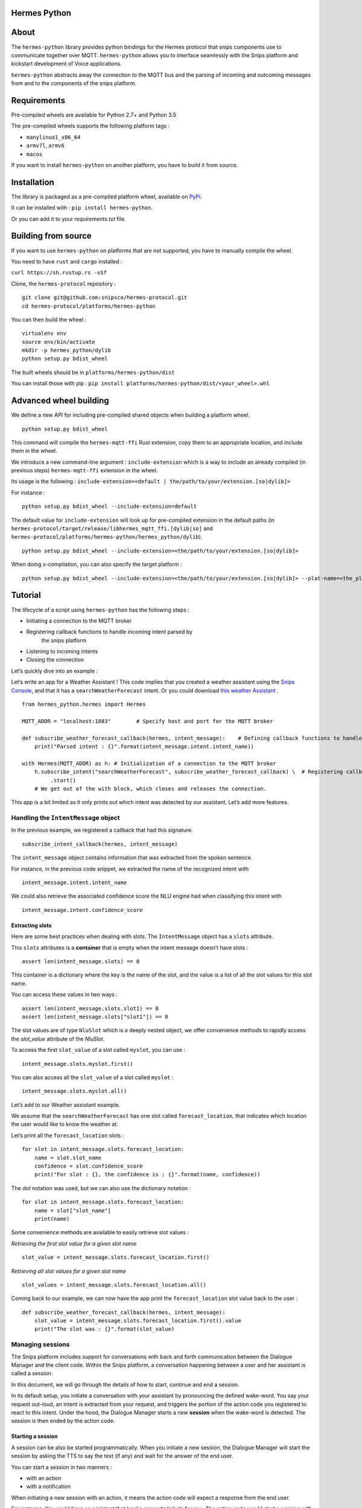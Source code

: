 Hermes Python
*************

.. image:: https://travis-ci.org/snipsco/hermes-protocol.svg
   :target: https://travis-ci.org/snipsco/hermes-protocol

.. image:: https://badge.fury.io/py/hermes-python.svg
   :target: https://badge.fury.io/py/hermes-python


About
*****

The ``hermes-python`` library provides python bindings for the Hermes
protocol that snips components use to communicate together over MQTT.
``hermes-python`` allows you to interface seamlessly with the Snips
platform and kickstart development of Voice applications.

``hermes-python`` abstracts away the connection to the MQTT bus and
the parsing of incoming and outcoming messages from and to the
components of the snips platform.


Requirements
************

Pre-compiled wheels are available for Python 2.7+ and Python 3.5

The pre-compiled wheels supports the following platform tags :

* ``manylinux1_x86_64``

* ``armv7l``, ``armv6``

* ``macos``

If you want to install ``hermes-python`` on another platform, you have
to build it from source.


Installation
************

The library is packaged as a pre-compiled platform wheel, available on
`PyPi <https://pypi.org/project/hermes-python/>`_.

It can be installed with : ``pip install hermes-python``.

Or you can add it to your *requirements.txt* file.


Building from source
********************

If you want to use ``hermes-python`` on platforms that are not
supported, you have to manually compile the wheel.

You need to have ``rust`` and ``cargo`` installed :

``curl https://sh.rustup.rs -sSf``

Clone, the ``hermes-protocol`` repository :

::

   git clone git@github.com:snipsco/hermes-protocol.git
   cd hermes-protocol/platforms/hermes-python

You can then build the wheel :

::

   virtualenv env
   source env/bin/activate
   mkdir -p hermes_python/dylib
   python setup.py bdist_wheel

The built wheels should be in ``platforms/hermes-python/dist``

You can install those with pip : ``pip install
platforms/hermes-python/dist/<your_wheel>.whl``


Advanced wheel building
***********************

We define a new API for including pre-compiled shared objects when
building a platform wheel.

::

   python setup.py bdist_wheel

This command will compile the ``hermes-mqtt-ffi`` Rust extension, copy
them to an appropriate location, and include them in the wheel.

We introduce a new command-line argument : ``include-extension`` which
is a way to include an already compiled (in previous steps)
``hermes-mqtt-ffi`` extension in the wheel.

Its usage is the following : ``include-extension=<default |
the/path/to/your/extension.[so|dylib]>``

For instance :

::

   python setup.py bdist_wheel --include-extension=default

The default value for ``include-extension`` will look up for
pre-compiled extension in the default paths (in
``hermes-protocol/target/release/libhermes_mqtt_ffi.[dylib|so]`` and
``hermes-protocol/platforms/hermes-python/hermes_python/dylib``).

::

   python setup.py bdist_wheel --include-extension=<the/path/to/your/extension.[so|dylib]>

When doing x-compilation, you can also specify the target platform :

::

   python setup.py bdist_wheel --include-extension=<the/path/to/your/extension.[so|dylib]> --plat-name=<the_platform_tag>


Tutorial
********

The lifecycle of a script using ``hermes-python`` has the following
steps :

* Initiating a connection to the MQTT broker

* Registering callback functions to handle incoming intent parsed by
   the snips platform

* Listening to incoming intents

* Closing the connection

Let’s quickly dive into an example :

Let’s write an app for a Weather Assistant ! This code implies that
you created a weather assistant using the `Snips Console
<https://console.snips.ai/>`_, and that it has a
``searchWeatherForecast`` intent. Or you could download `this weather
Assistant
<https://resources.snips.ai/assistants/assistant-weather-EN-0.19.0-dyn-heysnipsv4.zip>`_
.

::

   from hermes_python.hermes import Hermes

   MQTT_ADDR = "localhost:1883"        # Specify host and port for the MQTT broker

   def subscribe_weather_forecast_callback(hermes, intent_message):    # Defining callback functions to handle an intent that asks for the weather.
       print("Parsed intent : {}".format(intent_message.intent.intent_name))

   with Hermes(MQTT_ADDR) as h: # Initialization of a connection to the MQTT broker
       h.subscribe_intent("searchWeatherForecast", subscribe_weather_forecast_callback) \  # Registering callback functions to handle the searchWeatherForecast intent
            .start()
       # We get out of the with block, which closes and releases the connection.

This app is a bit limited as it only prints out which intent was
detected by our assistant. Let’s add more features.


Handling the ``IntentMessage`` object
=====================================

In the previous example, we registered a callback that had this
signature.

::

   subscribe_intent_callback(hermes, intent_message)

The ``intent_message`` object contains information that was extracted
from the spoken sentence.

For instance, in the previous code snippet, we extracted the name of
the recognized intent with

::

   intent_message.intent.intent_name

We could also retrieve the associated confidence score the NLU engine
had when classifying this intent with

::

   intent_message.intent.confidence_score


Extracting slots
----------------

Here are some best practices when dealing with slots. The
``IntentMessage`` object has a ``slots`` attribute.

This ``slots`` attributes is a **container** that is empty when the
intent message doesn’t have slots :

::

   assert len(intent_message.slots) == 0

This container is a dictionary where the key is the name of the slot,
and the value is a list of all the slot values for this slot name.

You can access these values in two ways :

::

   assert len(intent_message.slots.slot1) == 0
   assert len(intent_message.slots["slot1"]) == 0

The slot values are of type ``NluSlot`` which is a deeply nested
object, we offer convenience methods to rapidly access the
*slot_value* attribute of the *NluSlot*.

To access the first ``slot_value`` of a slot called ``myslot``, you
can use :

::

   intent_message.slots.myslot.first()

You can also access all the ``slot_value`` of a slot called ``myslot``
:

::

   intent_message.slots.myslot.all()

Let’s add to our Weather assistant example.

We assume that the ``searchWeatherForecast`` has one slot called
``forecast_location``, that indicates which location the user would
like to know the weather at.

Let’s print all the ``forecast_location`` slots :

::

   for slot in intent_message.slots.forecast_location:
       name = slot.slot_name
       confidence = slot.confidence_score
       print("For slot : {}, the confidence is : {}".format(name, confidence))

The *dot* notation was used, but we can also use the dictionary
notation :

::

   for slot in intent_message.slots.forecast_location:
       name = slot["slot_name"]
       print(name)

Some convenience methods are available to easily retrieve slot values
:

*Retrieving the first slot value for a given slot name*

::

   slot_value = intent_message.slots.forecast_location.first()

*Retrieving all slot values for a given slot name*

::

   slot_values = intent_message.slots.forecast_location.all()

Coming back to our example, we can now have the app print the
``forecast_location`` slot value back to the user :

::

   def subscribe_weather_forecast_callback(hermes, intent_message):
       slot_value = intent_message.slots.forecast_location.first().value
       print("The slot was : {}".format(slot_value)


Managing sessions
=================

The Snips platform includes support for conversations with back and
forth communication between the Dialogue Manager and the client code.
Within the Snips platform, a conversation happening between a user and
her assistant is called a session.

In this document, we will go through the details of how to start,
continue and end a session.

In its default setup, you initiate a conversation with your assistant
by pronouncing the defined wake-word. You say your request out-loud,
an intent is extracted from your request, and triggers the portion of
the action code you registered to react to this intent. Under the
hood, the Dialogue Manager starts a new **session** when the wake-word
is detected. The session is then ended by the action code.


Starting a session
------------------

A session can be also be started programmatically. When you initiate a
new session, the Dialogue Manager will start the session by asking the
TTS to say the text (if any) and wait for the answer of the end user.

You can start a session in two manners :

* with an action

* with a notification

When initiating a new session with an action, it means the action code
will expect a response from the end user.

For instance: You could have an assistant that books concerts tickets
for you. The action code would start a session with an action, having
the assistant asking for what band you would like to see live.

When initiating a new session with a notification, it means the action
code only inform the user of something without expecting a response.

For instance: Instead of pronouncing your defined wake-word, you could
program a button to initiate a new session.

Let’s build up on our previous example of an assistant that book
concerts tickets for you. Here, we are going to initiate a new session
with an **action**, filtering on the intent the end-user can respond
with.

::

   from hermes_python.hermes import Hermes, MqttOptions

   with Hermes(mqtt_options=MqttOptions()) as h:
       h.publish_start_session_action(None,
           "What band would you like to see live ?",
           ["findLiveBands"],
           True, False, None)

Let’s say that we added a physical button to initiate a conversation
with our concert tickets booking assistant. We could use this button
to initiate a new session and start talking immediately after pressing
the button instead of relying on triggering a wake-word.

When the button is pressed, the following code could be ran :

::

   hermes.publish_start_session_notification("office", None, None)

This would initiate a new session on the ``office`` site id.


Ending a session
----------------

To put an end to the current interaction the action code can terminate
a started session. You can optionally terminate a session with a
session with a message that should be said out loud by the TTS.

Let’s get back to our concert tickets booking assistant, we would end
a session like this :

::

   from hermes_python.hermes import Hermes, MqttOptions


   def find_shows(band):
       pass


   def findLiveBandHandler(hermes, intent_message):
       band = intent_message.slots.band.first().value
       shows = find_shows(band)
       hermes.publish_end_session(intent_message.session_id, "I found {} shows for this band !".format(len(shows)))


   with Hermes(mqtt_options=MqttOptions()) as h:
       h\
           .subscribe_intent("findLiveBand", findLiveBandHandler)\
           .start()


Continuing a session
--------------------

You can programmatically extend the lifespan of a dialogue session,
expecting interactions from the end users. The typical use of
continuing a session is for your assistant to ask additional
information to the end user.

Let’s continue with our concert tickets booking assistant, after
starting a session, we will continue a session, expecting the user to
tell us how many tickets the assistant should buy.

::

   import json
   from hermes_python.hermes import Hermes, MqttOptions

   required_slots = {  # We are expecting these slots.
       "band": None,
       "number_of_tickets": None
   }

   def ticketShoppingHandler(hermes, intent_message):
       available_slots = json.loads(intent_message.custom_data)

       band_slot = intent_message.slots.band.first().value or available_slots["band"]
       number_of_tickets = intent_message.slots.number_of_tickets.first().value or available_slots["number_of_tickets"]

       available_slots["band"] = band_slot
       available_slots["number_of_tickets"] = number_of_tickets

       if not band_slot:
           return hermes.publish_continue_session(intent_message.session_id,
                                                  "What band would you like to see live ?",
                                                  ["ticketShopping"],
                                                  custom_data=json.dumps(available_slots))

       if not number_of_tickets:
           return hermes.publish_continue_session(intent_message.session_id,
                                                  "How many tickets should I buy ?",
                                                  ["ticketShopping"],
                                                  custom_data=json.dumps(available_slots))

       return hermes.publish_end_session(intent_message.session_id, "Ok ! Consider it booked !")


   with Hermes(mqtt_options=MqttOptions("raspi-anthal-support.local")) as h:
       h\
           .subscribe_intent("ticketShopping", ticketShoppingHandler)\
           .start()


Slot filling
------------

You can programmatically continue a session, and asking for a specific
slot. If we build on our previous example, we could continue a dialog
session by specifying which slot the assistant expects from the
end-user.

::

   import json
   from hermes_python.hermes import Hermes, MqttOptions

   required_slots_questions = {
       "band": "What band would you like to see live ?",
       "number_of_tickets": "How many tickets should I buy ?"
   }

   def ticketShoppingHandler(hermes, intent_message):
       available_slots = json.loads(intent_message.custom_data)

       band_slot = intent_message.slots.band.first().value or available_slots["band"]
       number_of_tickets = intent_message.slots.number_of_tickets.first().value or available_slots["number_of_tickets"]

       available_slots["band"] = band_slot
       available_slots["number_of_tickets"] = number_of_tickets

       missing_slots = filter(lambda slot: slot is None, [band_slot, number_of_tickets])

       if len(missing_slots):
           missing_slot = missing_slots.pop()
           return hermes.publish_continue_session(intent_message.session_id,
                                                  required_slots_questions[missing_slot],
                                                  custom_data=json.dumps(available_slots),
                                                  slot_to_fill=missing_slot)
       else:
           return hermes.publish_end_session(intent_message.session_id, "Ok ! Consider it booked !")


   with Hermes(mqtt_options=MqttOptions("raspi-anthal-support.local")) as h:
       h\
           .subscribe_intent("ticketShopping", ticketShoppingHandler)\
           .start()


Dynamic Vocabulary using Entities Injection
===========================================

Please refer to the `official documentation
<https://docs.snips.ai/articles/platform/nlu/dynamic-vocabulary>`_ for
further information.

Sometimes, you want to extend your voice assistant with new vocabulary
it hasn’t seen when it was trained. For instance, let’s say that you
have a bookstore voice assistant, that you update every week with new
book titles that came out.

The snips platform comes with the **Entities Injection** feature,
which allows you to update both the ASR and the NLU models directly on
the device to understand new vocabulary.

Each intent within an assistant may contain some slots, and each slot
has a specific type that we call an entity. If you have a book_title
entity that contains a list of book titles in the inventory of your
book store, Entities Injection lets you add new titles to this list.

To inject new entity values, you have multiple operations at your
disposal :

* ``add`` adds the list of values that you provide to the existing
   entity values.

* ``addFromVanilla`` removes all the previously injected values to
   the entity, and then, adds the list of values provided. Note that
   the entity values coming from the console will be kept.

Let’s see how an injection would be performed by the action code :

::

   from hermes_python.hermes import Hermes
   from hermes_python.ontology.injection import InjectionRequestMessage, AddInjectionRequest, AddFromVanillaInjectionRequest

   def retrieve_new_book_releases():
       return ["The Half-Blood Prince", "The Deathly Hallows"]


   def retrieve_book_inventory():
       return ["The Philosopher's Stone", "The Chamber of Secrets", "The Prisoner of Azkaban", "The Goblet of Fire",
               "The Order of the Phoenix", "The Half-Blood Prince", "The Deathly Hallows"]


   # First example : We just add weekly releases

   operations =  [
       AddInjectionRequest({"book_titles" : retrieve_new_book_releases() }),
   ]

   request1 = InjectionRequestMessage(operations)

   with Hermes("localhost:1883") as h:
       h.request_injection(request1)


   # Second example : We reset all the previously injected values of the book_title entity, and then, adds the list of values provided

   operations =  [
       AddInjectionRequest({"book_titles" : retrieve_book_inventory() }),
   ]

   request2 = InjectionRequestMessage(operations)

   with Hermes("localhost:1883") as h:
       h.request_injection(request2)

**Careful**, performing an entity injection is a CPU and memory
intensive task. You should not trigger multiple injection tasks at the
same time on devices with limited computing power.

You can monitor the progress of your injection request with
``snips-watch -vvv``.


Configuring MQTT options
========================

The connection to your MQTT broker can be configured with the
``hermes_python.ffi.utils.MqttOptions`` class.

The ``Hermes`` client uses the options specified in the
``MqttOptions`` class when establishing the connection to the MQTT
broker.

Here is a code example :

::

   from hermes_python.hermes import Hermes
   from hermes_python.ffi.utils import MqttOptions

   mqtt_opts = MqttOptions()

   def simple_intent_callback(hermes, intent_message):
       print("I received an intent !")

   with Hermes(mqtt_options=mqtt_opts) as h:
       h.subscribe_intents().loop_forever()

Here are the options you can specify in the MqttOptions class :

* ``broker_address``: The address of the MQTT broker. It should be
   formatted as ``ip:port``.

* ``username``: Username to use on the broker. Nullable

* ``password``: Password to use on the broker. Nullable

* ``tls_hostname``: Hostname to use for the TLS configuration.
   Nullable, setting a value enables TLS

* ``tls_ca_file``: CA files to use if TLS is enabled. Nullable

* ``tls_ca_path``: CA path to use if TLS is enabled. Nullable

* ``tls_client_key``: Client key to use if TLS is enabled. Nullable

* ``tls_client_cert``: Client cert to use if TLS is enabled. Nullable

* ``tls_disable_root_store``: Boolean indicating if the root store
   should be disabled if TLS is enabled.

Let’s connect to an external MQTT broker that requires a username and
a password :

::

   from hermes_python.hermes import Hermes
   from hermes_python.ffi.utils import MqttOptions

   mqtt_opts = MqttOptions(username="user1", password="password", broker_address="my-mqtt-broker.com:18852")

   def simple_intent_callback(hermes, intent_message):
       print("I received an intent !")

   with Hermes(mqtt_options=mqtt_opts) as h:
       h.subscribe_intents().loop_forever()


Configuring Dialogue
====================

``hermes-python`` offers the possibility to configure different
aspects of the Dialogue system.


Enabling and disabling intents on the fly
-----------------------------------------

It is possible to enable and disable intents of your assistant on the
fly. Once an intent is disabled, it will not be recognized by the NLU.

Note that intents in the intent filters of started or continued
session will take precedence over intents that are enabled/disabled in
the configuration of the Dialogue.

You can disable/enable intents with the following methods :

::

   from hermes_python.ontology.dialogue import DialogueConfiguration

   dialogue_conf = DialogueConfiguration()                          \
                           .disable_intent("intent1")               \
                           .enable_intent("intent2")                \
                           .enable_intents(["intent1", "intent2"])  \
                           .disable_intents(["intent2", "intent1"])

   hermes.configure_dialogue(dialogue_conf)


Configuring Sound Feedback
==========================


Enabling and disabling sound feedback
-------------------------------------

By default, the snips platform notify the user of different events of
its lifecycle with sound. It emits a sound when the wakeword is
detected, or when the NLU engine (natural understanding engine) has
successfuly extracted an intent from a spoken sentence.

``hermes-python`` allows to disable this sound feedback
programmatically, by sending a message to the snips platform,
specifying the ``siteId`` where the sound feedback should be disabled.

::

   from hermes_python.hermes import Hermes
   from hermes_python.ontology.feedback import SiteMessage

   with Hermes("localhost:1883") as h:
       h.disable_sound_feedback(SiteMessage("kitchen"))
       h.start()


Making the TTS play custom sounds
---------------------------------

The snips-platform allows you to register custom sounds which can be
played later by the TTS engine.

``hermes-python`` allows you to register sounds on the fly, by
specifying a string identifier for the sound, and providing a ``wav``
file.

For instance, let’s say that your assistant tells a bad joke and that
you want to play a *ba dum tss* sound at the end of the punchline.

::

   from builtins import bytearray
   from hermes_python.hermes import Hermes
   from hermes_python.ontology.tts import RegisterSoundMessage

   # Step 1 : We read a wav file
   def read_wav_data():
       with open('ba_dum_tss.wav', 'rb') as f:
           read_data = f.read()
       return bytearray(read_data)


   # Step 2 : We register a sound that will be named "bad_joke"
   sound = RegisterSoundMessage("bad_joke", read_wav_data())

   def callback(hermes, intent_message):
       hermes.publish_end_session(intent_message.session_id, "A very bad joke ... [[sound:bad_joke]]")  # Step 4 : You play your registered sound

   with Hermes("localhost:1883") as h:
       h.connect()\
           .register_sound(sound)\    # Step 3 : You register your custom sound
           .subscribe_intents(callback)\
           .start()

In the TTS string, when you specify the sound you want to play, you
need to follow the syntax : ``[[sound:<your_sound_id>]]``


Enabling Debugging
==================

You can debug ``hermes-python`` if you encounter an issue and get a
better stacktrace that you can send us.

To do so, you have to set the ``rust_logs_enabled`` flag to True when
you create an instance of the ``Hermes`` class :

::

   from hermes_python.hermes import Hermes

   def callback(hermes, intent_message):
       pass

   with Hermes("localhost:1883", rust_logs_enabled=True) as h:
       h.subscribe_intent("...", callback)
       h.start()

You should then execute your script with the ``RUST_LOG`` environment
variable : ``RUST_LOG=TRACE python your_script.py``.


Release Checklist
*****************

Everytime you need to perform a release, do the following steps :

* [ ] Commit all changes to the project for said release

* [ ] Write all the changes introduced in the Changelog
   (source/HISTORY.rst file) and commit it

* [ ] Run tests

* [ ] Build the documentation and commit the README.rst

* [ ] Bump the version and commit it

* [ ] Upload to PyPI


Build details
*************


Creating macOS wheels
=====================

The build script : ``build_scripts/build_macos_wheels.sh`` uses
``pyenv`` to generate ``hermes-python`` wheels for different versions
of python.

To be able to run it, you need to :

* install pyenv : brew install pyenv. Then follow the additional
   steps detailled

* you then have to install python at different versions:

``pyenv install --list`` to list the available version to install *
Before installing and building the different python version from
sources, install the required dependencies : `Link here
<https://github.com/pyenv/pyenv/wiki/>`_

That’s it !
